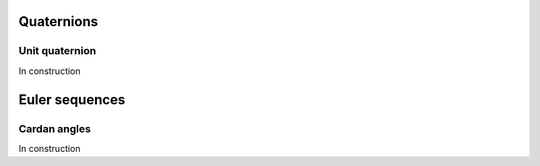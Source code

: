 .. _rotation:

Quaternions
===========
Unit quaternion
~~~~~~~~~~~~~~~

In construction


Euler sequences
===============
Cardan angles
~~~~~~~~~~~~~

In construction